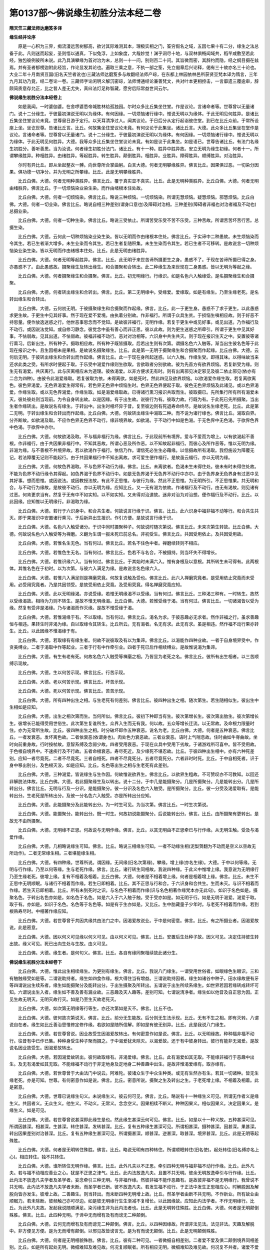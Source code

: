 第0137部～佛说缘生初胜分法本经二卷
======================================

**隋天竺三藏法师达磨笈多译**

**缘生经并论序**


　　原是一心积为三界，痴流漫远苦树郁高，欲讨其际难测其本，理极实相之门，筌穷假名之域，五因七果十有二分，缘生之法总备于此。凡则迷而起妄，圣则悟以通真，下似兔浮，上如象度，大哉妙觉！渊乎洞尽十地，与双林俱畅闻域共，稻芉咸敷至若此经，独包彼例彼所未说。此乃具演攀缘为首对治为末，总则一十一问，别则百二十问。其旨微而密，其辞约而隐，经之纲目摄在兹焉。并有圣者郁楞迦附此经旨，作论显发其论也。遍取三乘之意，不执一部之筌，先立偈章后兴论释，偈有三十故亦名三十论也。大业二年十月南贤豆国(旧名天竺者讹也)三藏法师达磨笈多与故翻经法师产琮，在东都上林园依林邑所获贤豆梵本译为隋言，三年九月其功乃竟，经二卷论一卷。三藏师字论闲明义解沉密琮，法师博通经论兼善梵文，共对叶本更相控击，一言靡遗三覆逾审，辞颇简质意存允正，比之昔人差无尤失，真曰法灯足称智藏，愿穷后际常益世间云尔。

**佛说缘生初胜分法本经卷上**


　　如是我闻。一时婆伽婆。在舍啰婆悉帝城胜林给孤独园。尔时众多比丘集坐住堂。作是议论。言诸命者等。世尊曾以无量诸门。说十二分缘生。于彼最初演说无明以为缘体。有何因缘。一切烦恼诸行缘中。惟说无明以为缘体。于此无明见何胜异。是诸比丘集坐住堂议论未竟。世尊昼日游于定行。以天耳清净过人。闻其议论。于日后分从定行起诣彼住堂。到已在比丘众前。于常所设座上坐。坐讫世尊。告诸比丘言。比丘。何故集坐住堂议论未竟。有何议论于此集坐。诸比丘言。大德。此众多比丘集坐在堂作是议论。言诸命者等。世尊曾以无量诸门。说十二分缘生。于彼最初演说无明以为缘体。有何因缘。一切烦恼诸行缘中。惟说无明以为缘体。于此无明见何胜异。大德。我等众多比丘集坐住堂议论未竟。有如是议于此集坐。如是语已。世尊告诸比丘。有法门名缘生初胜分。善听善思。当为汝说。何者缘生初胜分法门。诸比丘。有十一种。胜异中胜异故。安立无明为缘生初缘。何者十一。所谓攀缘胜异。种相胜异。由绪胜异。等起胜异。转生胜异。颠倒胜异。相胜异。业胜异。障碍胜异。顺缚胜异。对治胜异。

　　尔时有异比丘。即从坐起整衣一髆。向世尊所合掌曲躬。白言大德。何者无明攀缘胜异。佛言比丘。因果俱过恶。一切染分因果。俱功德一切净分。并为无明之所攀缘。比丘。此是无明攀缘胜异。

　　比丘白佛。大德。何者无明种类胜异。佛言比丘。覆于真实显不真实。比丘。此是无明种类胜异。比丘白佛。大德。何者无明由绪胜异。佛言比丘。于一切烦恼染业染生染。而作由绪根本住处故。

　　比丘白佛。大德。何者一切烦恼染。佛言比丘。略说三种烦恼。一切烦恼染。所谓无慧烦恼。疑慧烦恼。邪慧烦恼。比丘白佛。大德。何者一切业染。佛言比丘。略说自相三种差别(谓身口意也)及障碍对治相。三种差别(障碍者非福也对治者福及不动也)总摄业染。

　　比丘白佛。大德。何者一切种生染。佛言比丘。略说三受依止。所谓苦受乐受不苦不乐受。三种苦故。所谓苦苦坏苦行苦。总摄生染。

　　比丘白佛。大德。云何此一切种烦恼染业染生染。皆以无明而作由绪根本住处。佛言比丘。于实谛中二种愚故。未生烦恼染而令其生。若已生者渐大增多。未生业染而令其生。若已生者复随积集。未生生染而令其生。若已生者不可移转。是故说言一切种烦恼染业染生染。皆以无明而作由绪根本住处。比丘。此是无明由绪胜异。

　　比丘白佛。大德。何者无明等起胜异。佛言。比丘。此无明于来世苦谛所摄更生之身。愚惑不了。于现在苦谛所摄已得之身。亦愚惑不了。由此愚惑故。摄聚缘生及转出缘生。和合摄聚和合转出。此二种缘生及来世现在二身愚惑。皆以无明为等起之缘。

　　比丘白佛。大德。何者摄聚缘生和合摄聚。佛言。比丘。初无明缘行。行缘识。如是名色六入触缘受。是名摄聚缘生和合摄聚。

　　比丘白佛。大德。何者转出缘生和合转出。佛言。比丘。第二无明缘中。受缘爱。爱缘取。如是有缘生。乃至生缘老死。是名转出缘生和合转出。

　　比丘白佛。大德。云何初无明。于彼摄聚缘生和合摄聚而作起缘。佛言。比丘。此一于更生身。愚惑不了求于更生。以此愚惑求更生故。于更生中见其好事。然于现在爱不爱境。由执着分别故。作非福行。所谓于众具生贫。于损恼生嗔相应故。则于好恶不持思量。便作放逸迷惑之行。他世恶事思念而不觉知。是故彼非福行。无明作缘。若复于更生中或见好事。或见出道。乃作福行及不动行。或因说法觉知。或自修习静念。彼觉念中虽有善心而非正思。彼以此故。则为更生迷惑之所牵引。所谓于更生中见其好事。不怯弱故。见其出道。不怯弱故。彼福非福不动行。恶对对治相等。六识身中共生共灭。则于现在报识生灭之中。安置彼等诸行熏习。后新出生。所有种子。摄取相应故。所有种子既皆摄取。后若出生则有次第。谓摄名色六入触等。渐当出生彼名色等于此现在报识之中。且生因相未是果相。是故说名摄聚缘生。比丘。此是第一无明于摄聚缘生和合摄聚而作起缘。比丘白佛。大德。云何后无明。于彼转出缘生和合转出而作起缘。佛言比丘。此一于现在身所起迷惑。以六入触。作缘生受。即得其味。以得味故当来还求此类之受。有所求时便起于取。于乐受中渴爱作缘则生欲取。言欲取者分别欲故。彼为先首方有欲界烦恼。若复新受为缘。则生无有渴爱。共厌离行。此与厌离相应未为道理。彼依渴爱。以非方便求无有时。则有出离邪见决定邪见及彼二依止邪见(依亦有二合为四种)。由彼令此渴爱缘取。若复彼取为依。未得离欲。如是死时。然此四见及欲界烦恼。以欲渴爱作缘生取。若复离欲离色。彼色界渴爱。无色界渴爱生得常有。若色界无色界中烦恼生时。色界无色界便起于取。彼色无色界烦恼及此诸见。或以色界渴爱。作缘生取。或以无色界渴爱。作缘生取。如是渴爱缘取故。已得诸行熏习报识共取而生。彼取摄已。先所集行所有所有渴爱未灭。彼处彼处则当现前。为令自身转出故。以是因缘。有于出生故。说彼行为有。彼取力故。行既为有。于此死已先所摄聚。当出生者作缘转出。是故说名有缘生。于转出中。出生时相坏异于昔。复至彼边则有死退寿命终尽。是故说名生缘老死。比丘。此是第二无明。于转出缘生和合转出而作起缘。比丘白佛。大德。何故转出缘生中渴取二种。而不说为诸行缘也。佛言比丘。渴取自界。分齐断故。如欲渴及取。不应作色界无色界不动行。缘非境界故。如欲渴。于不动行中如是色渴。于无色界中无色渴。于欲界色界中色渴。于欲界中亦尔。

　　比丘白佛。大德。何故欲渴及取。不与福非福行为缘。佛言比丘。于此现前所有境界。爱与不爱而为增上。以有欲渴起不善根。作非福行。由于共因果非福行中。不知其恶故。所谓心恶及所作恶。以不知故起非福行。而彼心及所作恶等。惟以无明为缘。非渴为缘。与不善根不共境界故。若以欲渴作于福行。依信乃作。谓信死必生生必藉缘。以信摄故所有渴取。我但施设为障覆无记。若法障覆无记则不能起行。由于共因果福行中不知出离故。求可爱生便作福行。是故虽云福行。亦以无明为缘。

　　比丘白佛。大德。何故色界渴取。不与色界不动行为缘。佛言。比丘。未离欲者。色渴未生未得住处。彼未有时未得住处故。不能为色界不动行缘令其得起。如色界渴于色界不动行中。如是无色界渴于无色界不动行中亦尔。由于色界身无色界身有过恶中见其好事。想而思惟。或因说法。或因教授法故。有此不正思惟。与彼行为缘。然此不正思惟。为无明所引。不正思惟果。共无明和合。与不动行为缘故。是故彼不动行。亦以无明为缘。应知比丘。又一无有渴为依故。作诸福行及不动行。由无有渴故。则见诸有过恶。何肯更求当有。然复于无有中不如实知。以不如实知。又未得对治道故。迷非对治为对治想。便作福行及不动行。比丘。以此因缘。应知惟以无明缘行。非渴取为缘。

　　比丘白佛。大德。若行于六识身中。和合共生者。何故说言行缘于识。佛言。比丘。此六识身中福非福不动等行。和合共生共灭。即于果报识中安置诸行熏习。于后新异出生报识。作引方便。是故说言行缘于识。

　　比丘白佛。大德。名色六入触受诸分。于识中同时摄聚种子。何故说时随次第说。佛言比丘。未来次第生转故。比丘白佛。大德。何故说名色六入触受等为禅磨。义翻为生谓一报未死已前总名。非初受生。佛言比丘。共因受用依止。及共因受用故。

　　比丘白佛。大德。若惟名生无色。当有何过。佛言比丘。若名不住色中者。禅磨续转则不相应。

　　比丘白佛。大德。若惟色生无名。当有何过。佛言比丘。色若不与名合。不被摄持。则当坏失不得增长。

　　比丘白佛。大德。若惟识缘六入。当有何过。佛言比丘。于其始时未满六入。惟有身根及以意根。其所转生未可得有。此两根体。其惟名色在于初时。以为次第。与彼六入满足为缘。是故说言名色缘六入。

　　比丘白佛。大德。若惟六入满足则是禅磨究竟。何故复说触及受也。佛言比丘。此六入禅磨究竟者。是受用依止究竟而未受用。必受用究竟者。乃是共因领受。是故受用依止究竟。及受用究竟。得名禅磨究竟应知。

　　比丘白佛。大德。此以无明缘渴。亦说受缘。若惟无明缘渴不以受缘。当有何过。佛言比丘。三种渴三种有。一时转生。故然以受缘渴故。相待为力则不转生。是故不惟无明缘渴。比丘白佛。大德。若惟受缘于渴。当有何过。佛言比丘。一切诸渴皆以受为缘。然复有受非是渴缘。乃与诸渴而作灭缘。是故不惟受缘于渴。

　　比丘白佛。大德。若惟渴缘于有。不以取缘。当有何过。佛言比丘。渴名为求。于彼恶趣必无求者。然作非福之行。虽求善趣恒与相违。果转生时非渴为缘。自以取缘令其转生。比丘所云。无有渴者。名无有求。此无有求。虽是相违。然作福不动行果亦转生。比丘。以此因缘不惟渴缘于有。

　　比丘白佛。大德。若取缘有有缘生者。何故不说彼取及有以为集谛。佛言比丘。以渴能作四种业故。一者于自身境界受中。作贪美缚业。二者于渴取中作等起业。三者于行有中作牵引业。四者于死已后作相续缚业。是故惟说渴为集谛。

　　比丘白佛。大德。有生有老有死。何故名色六入触受等禅磨之相。乃皆显为老死之名。佛言比丘。彼所有出生相者。以三苦顺缚示现故。

　　比丘白佛。大德。生以何苦示现。佛言比丘。行苦示现。

　　比丘白佛。大德。老以何苦示现。佛言比丘。坏苦示现。

　　比丘白佛。大德。死以何苦示现。佛言比丘。苦苦示现。

　　比丘白佛。大德。所有四种出生之相。与生老死有何差别。佛言比丘。彼四种出生之相。随次第生。若生随相似生。彼出生中生相如是应知。

　　比丘白佛。大德。出生之相次第而生。当何所似。佛言比丘。彼初下种即当有生。彼次第增长生。彼次第出胎生。彼次第增长生。彼增长已能得受用世俗生。此次第生复谁所生。众界入生而无有我。何以故。五众等增长迁流。以无常故。及命根力限量时住。亦为无常所生故。比丘。彼四种出生之相。时分破坏即作五种衰恶。说名为老。比丘白佛。大德。何者是五种衰恶。佛言比丘。一者发衰恶。发坏离色故。二者依衰恶(依谓身也)。肉处色力衰恶故。三者业衰恶。语时上气喘息故。住时曲如牛脊曲故。坐时向前重身故。行时按杖故。意智系缚及念弱少故。四者受用衰恶。于现在众具中受用下劣故。于诸游戏所可喜中。皆不受用故。于色根自境界中。不速疾行及不行故。五者命根衰恶。寿尽死近。及少缘死不堪忍故。比丘。于彼四种出生相中。亦有六种死差别。应知一者尽竟死。二者不尽竟死。三者自相死。四者不尽竟死分。五者尽竟死分。六者非时时死。比丘。于中自相死者。识于身中移出别分。及色根灭没。如是应知。比丘。名色等出生之相与生老死有此差别。

　　比丘白佛。大德。三种渴爱。皆说缘生与生作因。何故惟说欲界生。佛言比丘。以欲界生粗故。不可赞叹亦不可教知。以回还非解脱法体故。比丘白佛。大德。若此摄聚缘生及以转出。说十二分。于中几是能摄聚分。几是所摄聚分。几是能转出分。几是所转出分。佛言比丘。无明与行及一分识。是能摄聚分。彼一分识及名色六入触受。是所摄聚分。比丘。彼一分受及渴爱取有。是能转出分。生老死是所转出分。及彼一分名色六入触受。亦是所转出分应知。

　　比丘白佛。大德。此能摄聚分及此能转出分。为一时生可见。为当次第。佛言比丘。一时生次第说。

　　比丘白佛。大德。能摄聚分。能转出分。既一时生。何故初说能摄聚分。后说能转出分。佛言。比丘。由所摄聚有更转出。是故无不由所摄聚。

　　比丘白佛。大德。无明缘不正思。何故说与无明作缘。佛言。比丘。以其无明由不正思牵已与行作缘。从无明生触。受及与渴爱作缘。

　　比丘白佛。大德。几相略说缘生可知。佛言。比丘。略说三相缘生可知。一者不动缘生相(泥梨贺翻为不动而是空义以空故无所动作)。二者无常缘生相。三者堪能缘生相。

　　比丘白佛。大德。有四种缘。世尊所说。谓因缘。无间缘(旧名次第缘)。攀缘。增上缘(亦名生缘)。大德。于中以何等缘。无明与行作缘。乃至以何等缘。生与老死作缘。佛言。比丘。诸行转生同相故。我说四种缘。于此义中惟增上缘。我意说为无明缘行乃至生缘老死。彼增上缘。复有不相着及相着。比丘白佛。大德。何者是不相着增上缘。何者是相着增上缘。佛言。比丘。未生不正思中无明顺眠。与诸行不相着而作缘。若生已即相着。比丘。其不正思与行和合。于六识身和合共生。生而未灭。与识不相着而作缘。若生灭已即相着。比丘。所有未到死时之识。与名色不相着而作缘(识与名色相著作缘梵本亦无此句)。如识于名色如是。摄聚名色。于转出名色亦如是。如名色于名色。如是六入于六入触于触。受于受亦如是。如无明于行。如是无明于渴爱。渴爱于取。取于有。亦如是。如识于名色。名色等于名色等。如是有于生亦如是。又比丘。生中胎藏童子少年时。与老死不相着而作缘。若到根熟寿尽时。中相著作缘应知。

　　比丘白佛。大德。若世尊曾于共因共缘共由法门之中。因渴爱故说业。于中是何密意。佛言。比丘。有之所摄业者。因渴爱故说。此是密意。

　　比丘白佛。大德。因以何义可见缘以何义可见。由以何义可见。佛言。比丘。安置后生处种子故。因义可见。决定住持彼生转出故。缘义可见。死已出向生处与生故。由义可见。

　　比丘白佛。大德。缘生者。是何句义。佛言。比丘。各自有缘同聚相续故此诸分生。

**佛说缘生初胜分法本经卷下**


　　比丘白佛。大德。惟此出生相续缘生。为更别有缘生。佛言。比丘。我说八门缘生。一谓受用世俗者。如眼缘色生眼识。三和有触触缘受如是等。二谓说助持者。缘生如四食作缘。根大得住当有增益。三谓说助持因者。缘生如诸谷中种子。田水缘故便有牙等四谓说出生续系者。缘生如能摄聚分及能转出分。于出生摄聚及所转出。五谓说于出生所续系缘生。如世界若因若缘转成转坏可知。六谓说出生入者。缘生如不善及善有漏业故。三恶趣及天人趣等。差别可知。七谓说清净者。缘生如以他音及自正思为因。正见生故无明灭。无明灭故行灭。如是乃至生灭故老死灭。

　　比丘白佛。大德。如次第无明缘等行等生。亦还次第如是灭不。佛言。比丘不也。

　　比丘白佛。大德。彼何故次第说灭。佛言。比丘。前分无生能故。后分则无生法示现。比丘。无有不生之相。即有灭转。八谓说自在者。缘生如比丘善治思惟修定修作缘。若欲如是随所信解。即如是有彼无别异。比丘。此是我说八门缘生。

　　比丘白佛。大德。若世尊曾说。因业故受生因渴爱故转出。有何密意作如是说。佛言。比丘。以无明缘故。种种福非福不动行。往昔有中已作已集。种种身受生种子聚而摄之。于中渴爱犹未除灭。以渴爱故。还于有中彼身转出。彼行有能非无渴爱。是故说名因业故受生。因渴爱故转出。

　　比丘白佛。大德。若因渴爱故转出。彼何故取缘有。非渴爱缘。佛言。比丘。此有渴爱如其无取。不能缘非福行于恶趣中出生。及无有渴爱如其无取。不能缘福不动行于非定地身及定地身二种善趣中出生。是故非惟渴爱缘有。取亦缘有。

　　比丘白佛。大德。若世尊曾于大由法门中说云。阿难陀。彼诸众生于中众生种类。或无有生然亦有生。若其一切诸种。皆无生缘老死。亦是可知。世尊。有何密意作如是说。佛言。比丘。密意所说。摄聚之生及转出之生。于老死增上缘。不相着及相着。此是密意。

　　比丘白佛。大德。世尊已说缘生句义。未说缘生义。彼云何可见。佛言。比丘。略说有十一种缘生义可见。所谓无作者义是缘生义。共因者义。无众生义。他生义。不动义。无常义。念念空义。因果相续不断义。种种因果义。相似因果义。决定因果义。是缘生义。如是可见。

　　比丘白佛。大德。若世尊曾说甚深即此缘生是也。然此缘生甚深云何可见。佛言。比丘。如是以十一种义故。五种甚深可见。所谓因甚深。相甚深。生甚深。转住甚深。发转甚深。比丘。复有五种缘生甚深可见。所谓相甚深。摄种甚深。因甚深。果甚深。转出因果差别对治甚深。比丘。复有五种缘生甚深可见。所谓摄甚深。顺甚深。逆甚深。取甚深。境界甚深。比丘。此是无明等起殊胜。

　　比丘白佛。大德。何者是无明转住殊胜。佛言。比丘。略说无明有四种转住。所谓顺眠转住(旧名使)。起处转往(旧名缚亦名上心)。相应转住。独不共转住。

　　比丘白佛。大德。谁所转住无明作缘。佛言。比丘。此外凡夫以不正思。牵引四种无明与福非福不动行作缘。比丘。此外凡夫。若与福不动相应善业之心。犹是不正思之津气。比丘。此内法放逸凡夫。且置不共无明。彼余无明放逸牵引与行作缘。比丘。此内法不放逸凡夫学者及圣学者。妄念牵引三种无明。与非福作缘。然彼非福不能作恶趣有。是故彼非福不是无明缘行。我曾说不共无明。此内法不放逸凡夫学者未断。而圣学者已断。彼不放逸凡夫。若发生福不动行。于正法中发生正思相应心。时解脱因及解脱向皆亦发生。彼增上故。二善趣生。则当转出。而未断四种无明增上故。比丘。然圣学者由断不共无明。不作新业。所有故业由顺眠力。若未除断。彼频触己亦可尽边。如是彼无明缘行生生渐减不复增长。以此因缘故。应知此内法学者。不作无明缘行。比丘。为此外凡夫故。发起我说随顺满足。染污缘生非为此内法者也。比丘。此是无明转住殊胜。比丘白佛。大德。何者是无明颠倒殊胜。佛言。比丘。此四种无明。于谛中无而增有及有而谤无二种颠倒。

　　比丘白佛。大德。云何无而增有及有而谤无二种颠倒。佛言。比丘。以四种因缘故。所谓非法见法。法见非法。天趣及解脱中。非方便见方便。是为无而增有颠倒。以邪见故皆谤言无。是为有而谤无颠倒。比丘。此是无明颠倒殊胜。

　　比丘白佛。大德。何者是无明相貌殊胜。佛言。比丘。彼有二种可见。一者微细自相差别。二者爱不爱及俱二颠倒境界同相差别。比丘。如是所有起处无明。微细难知及难见故。何况复顺眠者。所有相应无明。微细难知及难见故。何况复不共者。诸爱不爱及俱二颠倒境界之中。覆真实相。及见颠倒相。同等转行。其余烦恼则不如此。若余身见等同相烦恼。亦复以彼无明而作依止乃得转生。比丘。此是无明相貌殊胜。

　　比丘白佛。大德。何者是无明作业殊胜。佛言。比丘。略说无明有二种业应知。一者一切诸种发转。与作依止业者无明。二者一切诸种背转。与作障碍业者无明。

　　比丘白佛。大德。何者是一切诸种发转。佛言。比丘。若处转生若转生如转生。是为一切诸种发转。比丘白佛。大德。何处转生。佛言。比丘。流转道中以自我分别故。比丘白佛。大德。何法转生。佛言。比丘。内外诸入以自我摄取故。

　　比丘白佛。大德。云何转生。佛言。比丘。业之与报相续发转。以自我分别及邪分别故。

　　比丘白佛。大德。何者是一切诸种背转。佛言。比丘。略说四种背转。所谓一者背转依止。二者背转攀缘。三者背转思念。四者背转果成。比丘。此是无明作业殊胜。比丘白佛。大德。何者是无明恶对殊胜。佛言。比丘。胜法恶对无明。及广法恶对无明。此二应见。比丘白佛。大德。云何胜法恶对无明。佛言。比丘。其五根中以此摄取以此和合。所谓慧根。彼之恶对则是无明。是故说名胜法恶对。比丘白佛。大德。云何广法恶对无明。佛言。比丘。所有闻体智思体智修体智。彼之恶对则是无明。是故说名广法恶对。

　　比丘白佛。大德。若言无智是无明者。彼岂无有是无明耶。佛言。比丘不尔。比丘白佛。大德。若智无有是无明者。当有何过。佛言。比丘。若尔无明之相不可安立。何以故。比丘。闻体智无有思体智。思体智无有修体智。世间修体智无有出世修体智。出世学智无有无学智。无学声闻智无有如来智。彼如是者。彼亦是有智。彼亦是无智。如是有无明故得立其相。又比丘。三善根中我说无痴。彼中痴无而有无痴。非以痴无是其无痴。今亦非以明无是其无明。又心数法不知真实故名无明。亦如心数法知真实故名智。又比丘。若当无有是无明者。此中诸十一种无明殊胜。此则无有。是故非明无有是其无明。比丘。此是无明恶对殊胜。

　　比丘白佛。大德。何者是无明顺缚殊胜。佛言。比丘。乃至有顶趣等三界众生。于此谛中若未有智。彼无空缺顺眠恒缚。亦以彼故。谓彼众生为具足缚。若复善趣恶趣因果分中。亦未有智。彼微细者无色界众生。次中者色界。增上者欲界。然彼微细次中增上。当来有生法尔顺缚。又比丘。若阿罗汉尽诸漏者。应知之障。彼亦是无明顺缚。如此无明远行顺缚。亦应可见。比丘。此是无明顺缚殊胜。

　　比丘白佛。大德。何者是无明对治殊胜。佛言。比丘。有二种智以为无明对治。一者因他音声或有不因。是少分法界智。二者因他音声而非少分。是无量法界智。

　　比丘白佛。大德。所有少分法界智。何攀缘何种相何作业。云何可见。佛言。比丘。其少分法界智四念攀缘十六种相。与无明共而于烦恼。业生诸染作远离业。应如是见。

　　比丘白佛。大德。生苦云何可见。佛言。比丘。内因苦依止故。外因苦依止故。及彼二苦依止故。

　　比丘白佛。大德。何者是内因苦。佛言。比丘。病苦老苦死苦。

　　比丘白佛。大德。何者是外因苦。佛言。比丘。不爱和合苦。爱别离苦。若欲求时不得苦。

　　比丘白佛。大德。何者是彼二依止苦。佛言。比丘。略说五受众。

　　比丘白佛。大德。何者是渴爱。佛言。比丘。若于现在身中而有贪爱。

　　比丘白佛。大德。何者是更有渴爱。佛言。比丘。若于未来身中而有愿求。

　　比丘白佛。大德。何者是喜欲共行渴爱。佛言。比丘。若于己得摄取受用现在境界之中而有味着。

　　比丘白佛。大德。何者是处处喜欲渴爱。佛言。比丘。若于未得境界之中。种种追求。

　　比丘白佛。大德。此之渴爱何者是无余断。佛言。比丘。见道应断。烦恼断故。下分上分结断故。未来苦果者渴爱断故。现在苦果者渴爱断故断。

　　比丘白佛。大德。何者是舍。佛言。比丘。若见道应断烦。恼断故断。

　　比丘白佛。大德。何者是究竟边。佛言。比丘。若修道应断。烦恼断故断。

　　比丘白佛。大德。何者是尽。佛言。比丘。若下分结断故断。

　　比丘白佛。大德。何者是离。佛言。比丘。若上分结断故断。

　　比丘白佛。大德。何者是灭。佛言。比丘。若毕竟断故断。

　　比丘白佛。大德。何者是寂。佛言。比丘。若未来苦果者渴爱断故断。

　　比丘白佛。大德。何者是没。佛言。比丘。若现在苦果者。渴爱断故断。

　　比丘白佛。大德。何者是正见。佛言。比丘。若证见时前行智。若证见时智。若证见时后得智。超越所知方便教行故。

　　比丘白佛。大德。何者是正分别。佛言。比丘。于三宝中若正知已。依正信故于彼功德顺念分别。超越异论等教故。比丘白佛。大德。何者是正语。佛言。比丘。若圣所爱戒。无漏所摄无漏思惟共转者。远离四种口业。超越恶趣故。比丘白佛。大德。何者是正业。佛言。比丘。若圣所爱戒。无漏所摄无漏思惟共转者。远离三种身业。超越恶趣故。比丘白佛。大德。何者是正命。佛言。比丘。若圣所爱戒。无漏所摄无漏思惟共转者。远离邪命所起身口业。超越恶趣故。

　　比丘白佛。大德。何者是正发。佛言。比丘。若于上解脱中依止乐欲。发起精进。远离恶对。满足对治故。

　　比丘白佛。大德。何者是正念。佛言。比丘。若于止观合相应时。三种之相作依止已。时时于此三种相中。以不放逸共入正住。于缘境中心数不忘。于修道中超越不相应故。

　　比丘白佛。大德。何者是正定。佛言。比丘。若其此等七种定。具修治作已一心专向。乃至此等七种与差别行作依止故。与殊胜功德出生作依止故。比丘白佛。大德。若如是念处等诸觉助法。皆摄为道。何故惟说圣八分道。以为道相。佛言。比丘。以圣八分道故。彼余所有诸觉助法皆此摄故。

　　比丘白佛。大德。若此苦中有四种相。于中何者是无常相。佛言。比丘。苦中若见生灭之法。此是其相。

　　比丘白佛。大德。何者是苦相。佛言。比丘。仍彼生灭之法作依止已。若见三苦顺缚。此是其相。

　　比丘白佛。大德。何者是空相。佛言。比丘。苦中若见离于我物。此是其相。

　　比丘白佛。大德。何者是无我相。佛言。比丘。苦中若见我自离相。此是其相。比丘白佛。大德。若此四种以为集相。于中何者是因相。佛言。比丘。于渴爱中若见种苦种子因体。此是其相。

　　比丘白佛。大德。何者是集相。佛言。比丘。于渴爱中若见相续生因体。此是其相。

　　比丘白佛。大德。何者是生相。佛言。比丘。于渴爱中若见五趣差别生因体。此是其相。

　　比丘白佛。大德。何者是缘相。佛言。比丘。于渴爱中若见彼余别缘执持因体。此是其相。

　　比丘白佛。大德。若此灭谛有四种相。于中何者是灭相。佛言。比丘。于解脱中若见灭烦恼。此是其相。

　　比丘白佛。大德。何者是止相。佛言。比丘。于解脱中若见止苦。此是其相。

　　比丘白佛。大德。何者是妙相。佛言。比丘。于解脱中若见无罪净乐。此是其相。比丘白佛。大德。何者是出相。佛言。比丘。于解脱中若见出无常。此是其相。比丘白佛。大德。若此四种以为道相。于中何者是道相。佛言。比丘。于此道中若见所知相应及无颠倒。此是其相。

　　比丘白佛。大德。何者是如相。佛言。比丘。于此道中若见出世无漏。此是其相。比丘白佛。大德。何者是迹相。佛言。比丘。于圣道中若见行于顺行。此是其相。

　　比丘白佛。大德。何者是乘相。佛言。比丘。于此道中若见无上。此是其相。

　　比丘白佛。大德。何故惟四圣谛。佛言。比丘。共因果染净。皆此摄故(共因果者染则因果共染净则因果共净故名共也)。

　　比丘白佛。大德。此苦等谛。何故渐次说谛。佛言。比丘。病由脱药相似法故(病谓苦由谓集脱谓灭药谓道)。

　　比丘白佛。大德。此四圣谛为一时证见。为渐次证见。佛言。比丘。有道理故一时证见。有道理故渐次证见(道理亦名因缘亦名方便)。比丘白佛。大德。若一时证见有何道理。佛言。比丘。自内知谛真智境界。攀缘非安立义。以总攀缘故。一时证见。比丘白佛。大德。若渐次证见有何道理。佛言。比丘。已修治智及后得者。自相因果观察其相。以非总攀缘故。渐次证见。

　　比丘白佛。大德。若世尊说四圣谛。何故复说二谛。世谛及最胜义谛。佛言。比丘。于此四圣谛中。若法住智境界。彼是世谛。若复自内最胜义智境界。非安立智境界。彼是最胜义谛。应如是见。

　　比丘白佛。大德。若四圣谛非圣亦谛圣亦谛。何故以圣而名此谛。以圣谛故世尊所说。佛言。比丘。虽非圣者。亦于此谛法体之中。无智而信故。圣者于此法体之中。有智而信故。以是义故。此为圣谛。应如是见。

　　比丘白佛。大德。非少分无量法界智。何攀缘何种相何作业。佛言。比丘。亦四圣谛以为攀缘。清净想谛为相。一切种入谛为相。与一切众生。作一切义利为相。又少分法界智者。声闻不背众生义利。不现前为相。缘觉背众生义利为相。又无量法界智者。远离为业。谓离一切种烦恼及所应知障故。与依止为业。谓与得至一切种遍智善净法界。作依止故。覆护为业。谓覆护诸众生等诸处逼恼故。比丘。此是无明对治殊胜。诸比丘言。善哉大德。彼等比丘于世尊说。欢喜默然而住。彼诸比丘于世尊说。其心悦乐皆大欢喜。

